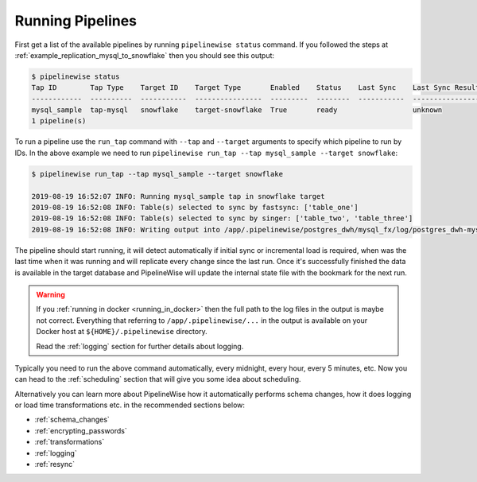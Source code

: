 
.. _running_pipelines:

Running Pipelines
=================

First get a list of the available pipelines by running ``pipelinewise status`` command. If you followed the steps at
:ref:`example_replication_mysql_to_snowflake` then you should see this output:

.. code-block:: bash

    $ pipelinewise status
    Tap ID        Tap Type    Target ID    Target Type       Enabled    Status    Last Sync    Last Sync Result
    ------------  ----------  -----------  ----------------  ---------  --------  -----------  ------------------
    mysql_sample  tap-mysql   snowflake    target-snowflake  True       ready                  unknown
    1 pipeline(s)


To run a pipeline use the ``run_tap`` command with ``--tap`` and ``--target`` arguments to specify which pipeline
to run by IDs. In the above example we need to run ``pipelinewise run_tap --tap mysql_sample --target snowflake``:

.. code-block:: bash

    $ pipelinewise run_tap --tap mysql_sample --target snowflake

    2019-08-19 16:52:07 INFO: Running mysql_sample tap in snowflake target
    2019-08-19 16:52:08 INFO: Table(s) selected to sync by fastsync: ['table_one']
    2019-08-19 16:52:08 INFO: Table(s) selected to sync by singer: ['table_two', 'table_three']
    2019-08-19 16:52:08 INFO: Writing output into /app/.pipelinewise/postgres_dwh/mysql_fx/log/postgres_dwh-mysql_fx-20190819_165207.singer.log


The pipeline should start running, it will detect automatically if initial sync or incremental load
is required, when was the last time when it was running and will replicate every change since the last run.
Once it's successfully finished the data is available in the target database and PipelineWise will update
the internal state file with the bookmark for the next run.

.. warning::

  If you :ref:`running in docker <running_in_docker>` then the full path to the log files in the output is
  maybe not correct. Everything that referring to ``/app/.pipelinewise/...`` in the output
  is available on your Docker host at ``${HOME}/.pipelinewise`` directory.

  Read the :ref:`logging` section for further details about logging.

Typically you need to run the above command automatically, every midnight, every hour, every 5 minutes, etc.
Now you can head to the :ref:`scheduling` section that will give you some idea about scheduling.

Alternatively you can learn more about PipelineWise how it automatically performs
schema changes, how it does logging or load time transformations etc. in the recommended sections below:

* :ref:`schema_changes`

* :ref:`encrypting_passwords`

* :ref:`transformations`

* :ref:`logging`

* :ref:`resync`

